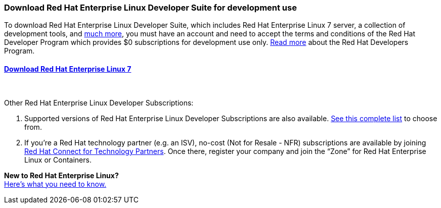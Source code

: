 :awestruct-layout: product-download-custom
:awestruct-interpolate: true

=== Download Red Hat Enterprise Linux Developer Suite for development use

To download Red Hat Enterprise Linux Developer Suite, which includes Red Hat Enterprise Linux 7 server, a collection of development tools, and link:#{site.base_url}/products/rhel/overview/[much more], you must have an account and need to accept the terms and conditions of the Red Hat Developer Program which provides $0 subscriptions for development use only. link:#{site.base_url}/faq[Read more] about the Red Hat Developers Program.

==== link:#{site.base_url}/download-manager/file/rhel-server-7.2-x86_64-dvd.iso[Download Red Hat Enterprise Linux 7]
++++
<br>
++++
Other Red Hat Enterprise Linux Developer Subscriptions: +

1. Supported versions of Red Hat Enterprise Linux Developer Subscriptions are also available. link:https://www.redhat.com/apps/store/developers/[See this complete list] to choose from.
2. If you’re a Red Hat technology partner (e.g. an ISV), no-cost (Not for Resale - NFR) subscriptions are available by joining link:http://connect.redhat.com[Red Hat Connect for Technology Partners]. Once there, register your company and join the “Zone” for Red Hat Enterprise Linux or Containers.

[.panel.callout.text-center]
*New to Red Hat Enterprise Linux?* +
link:#{site.base_url}/articles/rhel-what-you-need-to-know[Here’s what you need to know.]
